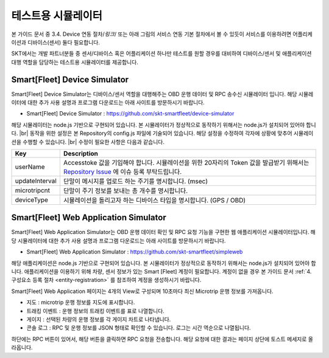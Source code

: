.. |br| raw:: html

   <br />

테스트용 시뮬레이터
========================

.. rst-class:: text-align-justify

본 가이드 문서 중 3.4. Device 연동 절차/*링크*/ 또는 아래 그림의 서비스 연동 기본 절차에서 볼 수 있듯이 서비스를 이용하려면 어플리케이션과 디바이스(센서) 둘다 필요합니다.

.. image:: ../images/simulator/7.png

SKT에서는 개발 파트너분들 중 센서/디바이스 혹은 어플리케이션 하나만 테스트를 원할 경우를 대비하여 디바이스/센서 및 애플리케이션 대행 역할을 담당하는 테스트용 시뮬레이터를 제공합니다.

Smart[Fleet] Device Simulator
-------------------------------

.. rst-class:: text-align-justify

Smart[Fleet] Device Simulator는 디바이스/센서 역할을 대행해주는 OBD 운행 데이터 및 RPC 송수신 시뮬레이터 입니다.  해당 시뮬레이터에 대한 추가 사용 설명과 프로그램 다운로드는 아래 사이트를 방문하시기 바랍니다.

.. rst-class:: text-align-justify

- Smart[Fleet] Device Simulator : https://github.com/skt-smartfleet/device-simulator

.. image:: ../images/simulator/7_1.png

.. rst-class:: text-align-justify

해당 시뮬레이터는 node.js 기반으로 구현되어 있습니다.  본 시뮬레이터가 정상적으로 동작하기 위해서는 node.js가 설치되어 있어야 합니다.
|br|
동작을 위한 설정은 본 Repository의 config.js 파일에 기술되어 있습니다. 해당 설정을 수정하여 각자에 상황에 맞추어 시뮬레이션을 수행할 수 있습니다.
|br|
수정이 필요한 사항은 다음과 같습니다.

.. rst-class:: table-width-fix
.. rst-class:: text-align-justify

+-----------------------+---------------------------------------------------------------------------+
| Key                   | Description                                                               |
+=======================+===========================================================================+
| userName              | Accesstoke 값을 기입해야 합니다. 시뮬레이션을 위한 20자리의 Token 값을    |
|                       | 발급받기 위해서는 `Repository Issue`_ 에 이슈 등록 부탁드립니다.          |
+-----------------------+---------------------------------------------------------------------------+
| updateInterval        | 단말이 메시지를 업로드 하는 주기를 명시합니다. (msec)                     |
+-----------------------+---------------------------------------------------------------------------+
| microtripcnt          | 단말이 주기 정보를 보내는 총 개수를 명시합니다.                           |
+-----------------------+---------------------------------------------------------------------------+
| deviceType            | 시뮬레이션을 돌리고자 하는 디바이스 타입을 명시합니다. (GPS / OBD)        |
+-----------------------+---------------------------------------------------------------------------+

.. _Repository Issue: https://github.com/skt-smartfleet/device-simulator/issues

.. _web-application-simulator:

Smart[Fleet] Web Application Simulator
---------------------------------------

.. rst-class:: text-align-justify

Smart[Fleet] Web Application Simulator는 OBD 운행 데이터 확인 및 RPC 요청 기능을 구현한 웹 애플리케이션 시뮬레이터입니다.  해당 시뮬레이터에 대한 추가 사용 설명과 프로그램 다운로드는 아래 사이트를 방문하시기 바랍니다.

.. rst-class:: text-align-justify

- Smart[Fleet] Web Application Simulator : https://github.com/skt-smartfleet/simpleweb

.. image:: ../images/simulator/7_2.png

.. rst-class:: text-align-justify

해당 애플리케이션은 node.js 기반으로 구현되어 있습니다. 본 시뮬레이터가 정상적으로 동작하기 위해서는 node.js가 설치되어 있어야 합니다. 애플리케이션을 이용하기 위해 차량, 센서 정보가 있는 Smart [Fleet] 계정이 필요합니다. 계정이 없을 경우 본 가이드 문서 :ref:`4. 구성요소 등록 절차 <entity-registration>` 를 참조하여 계정을 생성하시기 바랍니다.

Smart[Fleet] Web Application 페이지는 4개의 View로 구성되며 10초마다 최신 Microtrip 운행 정보를 가져옵니다.

.. rst-class:: text-align-justify

* 지도 : microtrip 운행 정보를 지도에 표시합니다.
* 트래킹 이벤트 : 운행 정보의 트래킹 이벤트를 표로 나열합니다.
* 게이지 : 선택된 차량의 운행 정보를 각 게이지 차트로 나타냅니다.
* 콘솔 로그 : RPC 및 운행 정보를 JSON 형태로 확인할 수 있습니다. 로그는 시간 역순으로 나열됩니다.

.. rst-class:: text-align-justify

하단에는 RPC 버튼이 있어서, 해당 버튼을 클릭하면 RPC 요청을 전송합니다. 해당 요청에 대한 결과는 페이지 상단에 토스트 메세지로 올라옵니다.
